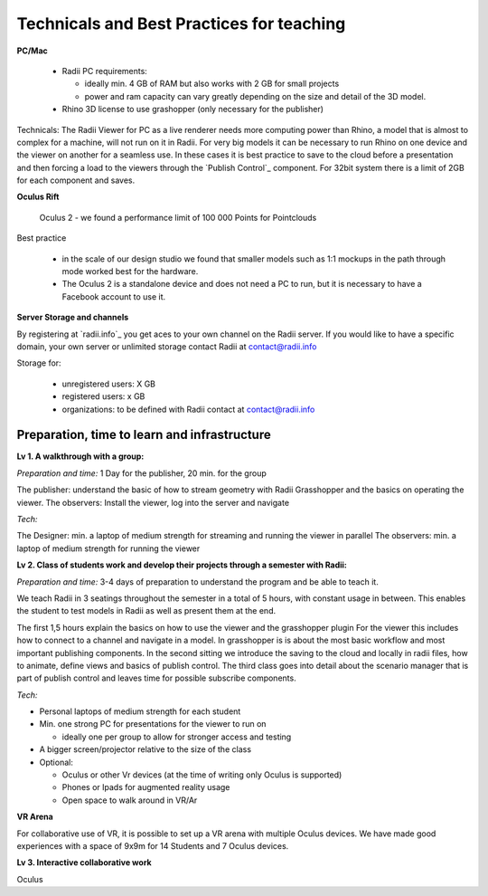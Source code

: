 *******************************************
Technicals and Best Practices for teaching
*******************************************

**PC/Mac**

  - Radii PC requirements:
  
    - ideally min. 4 GB of RAM but also works with 2 GB for small projects
    - power and ram capacity can vary greatly depending on the size and detail of the 3D model.
  - Rhino 3D license to use grashopper (only necessary for the publisher)

Technicals:
The Radii Viewer for PC as a live renderer needs more computing power than Rhino, a model that is almost to complex for a machine, will not run on it in Radii.
For very big models it can be necessary to run Rhino on one device and the viewer on another for a seamless use.
In these cases it is best practice to save to the cloud before a presentation and then forcing a load to the viewers through the `Publish Control`_ component.
For 32bit system there is a limit of 2GB for each component and saves.


**Oculus Rift**

  Oculus 2 
  - we found a performance limit of 100 000 Points for Pointclouds

Best practice 
  
  - in the scale of our design studio we found that smaller models such as 1:1 mockups in the path through mode worked best for the hardware. 
  - The Oculus 2 is a standalone device and does not need a PC to run, but it is necessary to have a Facebook account to use it.  

**Server Storage and channels**

By registering at `radii.info`_ you get aces to your own channel on the Radii server. If you would like to have a specific domain, your own server or unlimited storage contact Radii at contact@radii.info 

Storage for:

  - unregistered users: X GB
  - registered users: x GB
  - organizations: to be defined with Radii contact at contact@radii.info





_________________________________________________
Preparation, time to learn and infrastructure
_________________________________________________

**Lv 1. A walkthrough with a group:**

*Preparation and time:* 1 Day for the publisher, 20 min. for the group 

The publisher: understand the basic of how to stream geometry with Radii Grasshopper and the basics on operating the viewer.
The observers: Install the viewer, log into the server and navigate

*Tech:*

The Designer: min. a laptop of medium strength for streaming and running the viewer in parallel
The observers:  min. a laptop of medium strength for running the viewer


**Lv 2. Class of students work and develop their projects through a semester with Radii:**

*Preparation and time:* 3-4 days of preparation to understand the program and be able to teach it.

We teach Radii in 3 seatings throughout the semester in a total of 5 hours, with constant usage in between.
This enables the student to test models in Radii as well as present them at the end.

The first 1,5 hours explain the basics on how to use the viewer and the grasshopper plugin
For the viewer this includes how to connect to a channel and navigate in a model. In grasshopper
is is about the most basic workflow and most important publishing components.
In the second sitting we introduce the saving to the cloud and locally in radii files, how to animate, define views and basics of publish control. 
The third class goes into detail about the scenario manager that is part of publish control and leaves time for possible subscribe components.

*Tech:*

- Personal laptops of medium strength for each student
- Min. one strong PC for presentations for the viewer to run on

  - ideally one per group to allow for stronger access and testing

- A bigger screen/projector relative to the size of the class
- Optional:
  
  - Oculus or other Vr devices (at the time of writing only Oculus is supported)
  - Phones or Ipads for augmented reality usage
  - Open space to walk around in VR/Ar

**VR Arena**

For collaborative use of VR, it is possible to set up a VR arena with multiple Oculus devices. We have made good experiences with a space of 9x9m for 14 Students and 7 Oculus devices.


**Lv 3. Interactive collaborative work**


Oculus 





